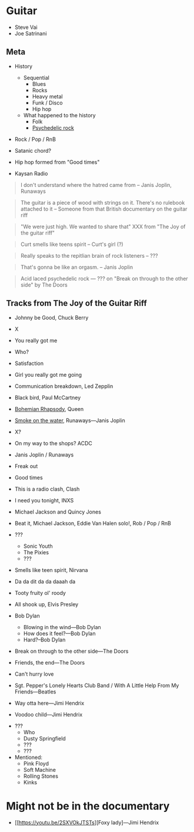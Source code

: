 
* Guitar

- Steve Vai
- Joe Satrinani

** Meta

- History
  - Sequential
    - Blues
    - Rocks
    - Heavy metal
    - Funk / Disco
    - Hip hop
  - What happened to the history
    - Folk
    - [[https://en.wikipedia.org/wiki/Psychedelic_rock][Psychedelic rock]]

- Rock / Pop / RnB

- Satanic chord?

- Hip hop formed from "Good times"

- Kaysan Radio


#+begin_quote
I don't understand where the hatred came from -- Janis Joplin, Runaways
#+end_quote

#+begin_quote
The guitar is a piece of wood with strings on it. There's no rulebook attached to it -- Someone from that British documentary on the guitar riff
#+end_quote

#+begin_quote
"We were just high. We wanted to share that" XXX from "The Joy of the guitar riff"
#+end_quote

#+begin_quote
Curt smells like teens spirit
-- Curt's girl (?)
#+end_quote

#+begin_quote
Really speaks to the repitlian brain of rock listeners
-- ???
#+end_quote

#+begin_quote
That's gonna be like an orgasm.
-- Janis Joplin
#+end_quote

#+begin_quote
Acid laced psychedelic rock
--- ??? on "Break on through to the other side" by The Doors
#+end_quote




** Tracks from The Joy of the Guitar Riff

- Johnny be Good, Chuck Berry
- X
- You really got me
- Who?
- Satisfaction
- Girl you really got me going
- Communication breakdown, Led Zepplin
- Black bird, Paul McCartney
- [[https://youtu.be/vsl3gBVO2k4][Bohemian Rhapsody]], Queen
- [[https://youtu.be/zUwEIt9ez7M][Smoke on the water]], Runaways—Janis Joplin
- X?
- On my way to the shops? ACDC
- Janis Joplin / Runaways
- Freak out
- Good times
- This is a radio clash, Clash
- I need you tonight, INXS
- Michael Jackson and Quincy Jones
- Beat it, Michael Jackson, Eddie Van Halen solo!, Rob / Pop / RnB 
- ???
  - Sonic Youth
  - The Pixies
  - ???
- Smells like teen spirit, Nirvana

- Da da dit da da daaah da

- Tooty fruity ol' roody
- All shook up, Elvis Presley
- Bob Dylan
  - Blowing in the wind---Bob Dylan
  - How does it feel?---Bob Dylan
  - Hard?--Bob Dylan
- Break on through to the other side---The Doors
- Friends, the end---The Doors
- Can't hurry love
- Sgt. Pepper's Lonely Hearts Club Band / With A Little Help From My Friends---Beatles
- Way otta here---Jimi Hendrix
- Voodoo child---Jimi Hendrix


- ???
  - Who
  - Dusty Springfield
  - ???
  - ???

- Mentioned:
  - Pink Floyd
  - Soft Machine
  - Rolling Stones
  - Kinks


* Might not be in the documentary

- [[https://youtu.be/2SXVOkJTSTs][Foxy lady]---Jimi Hendrix
